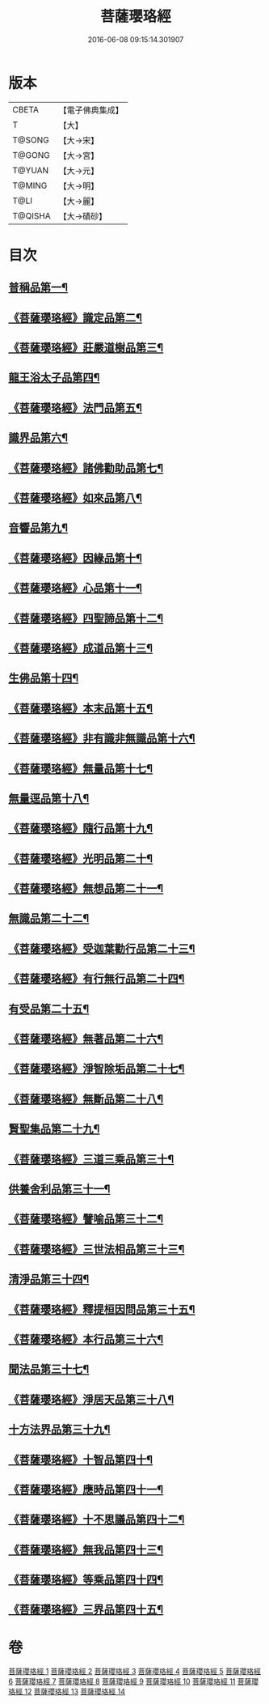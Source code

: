 #+TITLE: 菩薩瓔珞經 
#+DATE: 2016-06-08 09:15:14.301907

* 版本
 |     CBETA|【電子佛典集成】|
 |         T|【大】     |
 |    T@SONG|【大→宋】   |
 |    T@GONG|【大→宮】   |
 |    T@YUAN|【大→元】   |
 |    T@MING|【大→明】   |
 |      T@LI|【大→麗】   |
 |   T@QISHA|【大→磧砂】  |

* 目次
** [[file:KR6i0294_001.txt::001-0001a6][普稱品第一¶]]
** [[file:KR6i0294_001.txt::001-0003c28][《菩薩瓔珞經》識定品第二¶]]
** [[file:KR6i0294_001.txt::001-0005b13][《菩薩瓔珞經》莊嚴道樹品第三¶]]
** [[file:KR6i0294_002.txt::002-0009a26][龍王浴太子品第四¶]]
** [[file:KR6i0294_002.txt::002-0015c12][《菩薩瓔珞經》法門品第五¶]]
** [[file:KR6i0294_003.txt::003-0021c5][識界品第六¶]]
** [[file:KR6i0294_003.txt::003-0028b10][《菩薩瓔珞經》諸佛勸助品第七¶]]
** [[file:KR6i0294_003.txt::003-0031b16][《菩薩瓔珞經》如來品第八¶]]
** [[file:KR6i0294_004.txt::004-0033a21][音響品第九¶]]
** [[file:KR6i0294_004.txt::004-0037a15][《菩薩瓔珞經》因緣品第十¶]]
** [[file:KR6i0294_004.txt::004-0038b3][《菩薩瓔珞經》心品第十一¶]]
** [[file:KR6i0294_004.txt::004-0038c24][《菩薩瓔珞經》四聖諦品第十二¶]]
** [[file:KR6i0294_004.txt::004-0039b19][《菩薩瓔珞經》成道品第十三¶]]
** [[file:KR6i0294_005.txt::005-0040c26][生佛品第十四¶]]
** [[file:KR6i0294_005.txt::005-0041c12][《菩薩瓔珞經》本末品第十五¶]]
** [[file:KR6i0294_005.txt::005-0042b21][《菩薩瓔珞經》非有識非無識品第十六¶]]
** [[file:KR6i0294_005.txt::005-0044a9][《菩薩瓔珞經》無量品第十七¶]]
** [[file:KR6i0294_006.txt::006-0049a5][無量逕品第十八¶]]
** [[file:KR6i0294_006.txt::006-0054c19][《菩薩瓔珞經》隨行品第十九¶]]
** [[file:KR6i0294_007.txt::007-0069c11][《菩薩瓔珞經》光明品第二十¶]]
** [[file:KR6i0294_007.txt::007-0071a21][《菩薩瓔珞經》無想品第二十一¶]]
** [[file:KR6i0294_008.txt::008-0072c5][無識品第二十二¶]]
** [[file:KR6i0294_008.txt::008-0075a10][《菩薩瓔珞經》受迦葉勸行品第二十三¶]]
** [[file:KR6i0294_008.txt::008-0076a8][《菩薩瓔珞經》有行無行品第二十四¶]]
** [[file:KR6i0294_009.txt::009-0080a5][有受品第二十五¶]]
** [[file:KR6i0294_009.txt::009-0080b12][《菩薩瓔珞經》無著品第二十六¶]]
** [[file:KR6i0294_009.txt::009-0083c18][《菩薩瓔珞經》淨智除垢品第二十七¶]]
** [[file:KR6i0294_009.txt::009-0085c22][《菩薩瓔珞經》無斷品第二十八¶]]
** [[file:KR6i0294_010.txt::010-0087b13][賢聖集品第二十九¶]]
** [[file:KR6i0294_010.txt::010-0090c15][《菩薩瓔珞經》三道三乘品第三十¶]]
** [[file:KR6i0294_011.txt::011-0095a22][供養舍利品第三十一¶]]
** [[file:KR6i0294_011.txt::011-0097c27][《菩薩瓔珞經》譬喻品第三十二¶]]
** [[file:KR6i0294_011.txt::011-0099a18][《菩薩瓔珞經》三世法相品第三十三¶]]
** [[file:KR6i0294_012.txt::012-0102c28][清淨品第三十四¶]]
** [[file:KR6i0294_012.txt::012-0105c13][《菩薩瓔珞經》釋提桓因問品第三十五¶]]
** [[file:KR6i0294_012.txt::012-0107b12][《菩薩瓔珞經》本行品第三十六¶]]
** [[file:KR6i0294_013.txt::013-0108c16][聞法品第三十七¶]]
** [[file:KR6i0294_013.txt::013-0109a29][《菩薩瓔珞經》淨居天品第三十八¶]]
** [[file:KR6i0294_014.txt::014-0116c7][十方法界品第三十九¶]]
** [[file:KR6i0294_014.txt::014-0119c6][《菩薩瓔珞經》十智品第四十¶]]
** [[file:KR6i0294_014.txt::014-0120b3][《菩薩瓔珞經》應時品第四十一¶]]
** [[file:KR6i0294_014.txt::014-0120c29][《菩薩瓔珞經》十不思議品第四十二¶]]
** [[file:KR6i0294_014.txt::014-0121b26][《菩薩瓔珞經》無我品第四十三¶]]
** [[file:KR6i0294_014.txt::014-0122a25][《菩薩瓔珞經》等乘品第四十四¶]]
** [[file:KR6i0294_014.txt::014-0124b6][《菩薩瓔珞經》三界品第四十五¶]]

* 卷
[[file:KR6i0294_001.txt][菩薩瓔珞經 1]]
[[file:KR6i0294_002.txt][菩薩瓔珞經 2]]
[[file:KR6i0294_003.txt][菩薩瓔珞經 3]]
[[file:KR6i0294_004.txt][菩薩瓔珞經 4]]
[[file:KR6i0294_005.txt][菩薩瓔珞經 5]]
[[file:KR6i0294_006.txt][菩薩瓔珞經 6]]
[[file:KR6i0294_007.txt][菩薩瓔珞經 7]]
[[file:KR6i0294_008.txt][菩薩瓔珞經 8]]
[[file:KR6i0294_009.txt][菩薩瓔珞經 9]]
[[file:KR6i0294_010.txt][菩薩瓔珞經 10]]
[[file:KR6i0294_011.txt][菩薩瓔珞經 11]]
[[file:KR6i0294_012.txt][菩薩瓔珞經 12]]
[[file:KR6i0294_013.txt][菩薩瓔珞經 13]]
[[file:KR6i0294_014.txt][菩薩瓔珞經 14]]

